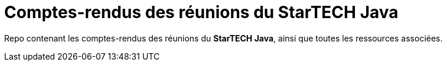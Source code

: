 = Comptes-rendus des réunions du StarTECH Java

Repo contenant les comptes-rendus des réunions du *StarTECH Java*, ainsi que toutes les ressources associées.
